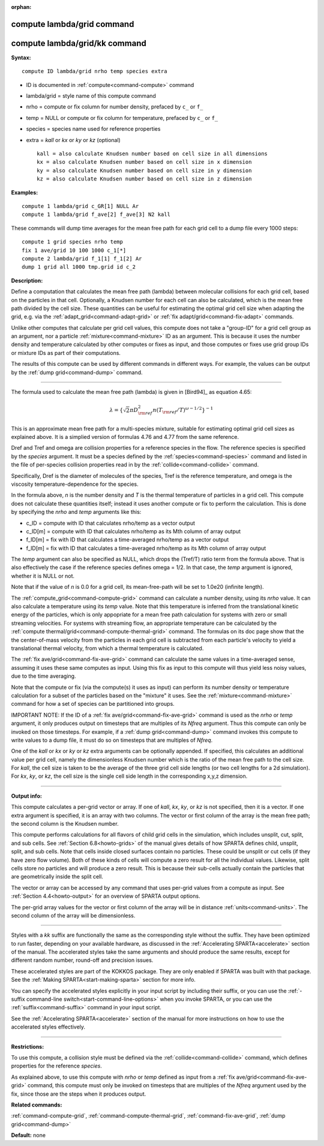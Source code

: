 :orphan:

.. index:: compute lambda/grid
.. index:: compute lambda/grid/kk





.. _command-compute-lambda-grid:

###########################
compute lambda/grid command
###########################






.. _command-compute-lambda-grid-compute-lambdagridkk:

##############################
compute lambda/grid/kk command
##############################



**Syntax:**

::

   compute ID lambda/grid nrho temp species extra 

-  ID is documented in :ref:`compute<command-compute>` command
-  lambda/grid = style name of this compute command
-  nrho = compute or fix column for number density, prefaced by ``c_`` or
   ``f_``
-  temp = NULL or compute or fix column for temperature, prefaced by
   ``c_`` or ``f_``
-  species = species name used for reference properties
-  extra = *kall* or *kx* or *ky* or *kz* (optional)

   ::

        kall = also calculate Knudsen number based on cell size in all dimensions
        kx = also calculate Knudsen number based on cell size in x dimension
        ky = also calculate Knudsen number based on cell size in y dimension
        kz = also calculate Knudsen number based on cell size in z dimension 

**Examples:**

::

   compute 1 lambda/grid c_GR[1] NULL Ar
   compute 1 lambda/grid f_ave[2] f_ave[3] N2 kall 

These commands will dump time averages for the mean free path for each
grid cell to a dump file every 1000 steps:

::

   compute 1 grid species nrho temp
   fix 1 ave/grid 10 100 1000 c_1[*]
   compute 2 lambda/grid f_1[1] f_1[2] Ar
   dump 1 grid all 1000 tmp.grid id c_2 

**Description:**

Define a computation that calculates the mean free path (lambda) between
molecular collisions for each grid cell, based on the particles in that
cell. Optionally, a Knudsen number for each cell can also be calculated,
which is the mean free path divided by the cell size. These quantities
can be useful for estimating the optimal grid cell size when adapting
the grid, e.g. via the :ref:`adapt_grid<command-adapt-grid>` or :ref:`fix adapt/grid<command-fix-adapt>` commands.

Unlike other computes that calculate per grid cell values, this compute
does not take a "group-ID" for a grid cell group as an argument, nor a
particle :ref:`mixture<command-mixture>` ID as an argument. This is because
it uses the number density and temperature calculated by other computes
or fixes as input, and those computes or fixes use grid group IDs or
mixture IDs as part of their computations.

The results of this compute can be used by different commands in
different ways. For example, the values can be output by the :ref:`dump grid<command-dump>` command.

--------------

The formula used to calculate the mean free path (lambda) is given in
[Bird94]_ as equation 4.65:

.. math::
   \lambda =  \{\sqrt{2} \pi D_{\rm ref}^2 n (T_{\rm ref}/T)^{\omega - 1/2} \}^{-1}

This is an approximate mean free path for a multi-species mixture,
suitable for estimating optimal grid cell sizes as explained above. It
is a simplied version of formulas 4.76 and 4.77 from the same reference.

Dref and Tref and omega are collision properties for a reference species
in the flow. The reference species is specified by the *species*
argument. It must be a species defined by the :ref:`species<command-species>`
command and listed in the file of per-species collision properties read
in by the :ref:`collide<command-collide>` command.

Specifically, Dref is the diameter of molecules of the species, Tref is
the reference temperature, and omega is the viscosity
temperature-dependence for the species.

In the formula above, *n* is the number density and *T* is the thermal
temperature of particles in a grid cell. This compute does not calculate
these quantities itself; instead it uses another compute or fix to
perform the calculation. This is done by specifying the *nrho* and
*temp* arguments like this:

-  c_ID = compute with ID that calculates nrho/temp as a vector output
-  c_ID[m] = compute with ID that calculates nrho/temp as its Mth column
   of array output
-  f_ID[m] = fix with ID that calculates a time-averaged nrho/temp as a
   vector output
-  f_ID[m] = fix with ID that calculates a time-averaged nrho/temp as
   its Mth column of array output

The *temp* argument can also be specified as NULL, which drops the
(Tref/T) ratio term from the formula above. That is also effectively the
case if the reference species defines omega = 1/2. In that case, the
*temp* argument is ignored, whether it is NULL or not.

Note that if the value of *n* is 0.0 for a grid cell, its mean-free-path
will be set to 1.0e20 (infinite length).

The :ref:`compute_grid<command-compute-grid>` command can calculate a number
density, using its *nrho* value. It can also calculate a temperature
using its *temp* value. Note that this temperature is inferred from the
translational kinetic energy of the particles, which is only appopriate
for a mean free path calculation for systems with zero or small
streaming velocities. For systems with streaming flow, an appropriate
temperature can be calculated by the :ref:`compute thermal/grid<command-compute-thermal-grid>` command. The formulas on its
doc page show that the the center-of-mass velocity from the particles in
each grid cell is subtracted from each particle's velocity to yield a
translational thermal velocity, from which a thermal temperature is
calculated.

The :ref:`fix ave/grid<command-fix-ave-grid>` command can calculate the same
values in a time-averaged sense, assuming it uses these same computes as
input. Using this fix as input to this compute will thus yield less
noisy values, due to the time averaging.

Note that the compute or fix (via the compute(s) it uses as input) can
perform its number density or temperature calculation for a subset of
the particles based on the "mixture" it uses. See the
:ref:`mixture<command-mixture>` command for how a set of species can be
partitioned into groups.

IMPORTANT NOTE: If the ID of a :ref:`fix ave/grid<command-fix-ave-grid>`
command is used as the *nrho* or *temp* argument, it only produces
output on timesteps that are multiples of its *Nfreq* argument. Thus
this compute can only be invoked on those timesteps. For example, if a
:ref:`dump grid<command-dump>` command invokes this compute to write values
to a dump file, it must do so on timesteps that are multiples of
*Nfreq*.

One of the *kall* or *kx* or *ky* or *kz* extra arguments can be
optionally appended. If specified, this calculates an additional value
per grid cell, namely the dimensionless Knudsen number which is the
ratio of the mean free path to the cell size. For *kall*, the cell size
is taken to be the average of the three grid cell side lengths (or two
cell lengths for a 2d simulation). For *kx*, *ky*, or *kz*, the cell
size is the single cell side length in the corresponding x,y,z
dimension.

--------------

**Output info:**

This compute calculates a per-grid vector or array. If one of *kall*,
*kx*, *ky*, or *kz* is not specified, then it is a vector. If one extra
argument is specified, it is an array with two columns. The vector or
first column of the array is the mean free path; the second column is
the Knudsen number.

This compute performs calculations for all flavors of child grid cells
in the simulation, which includes unsplit, cut, split, and sub cells.
See :ref:`Section 6.8<howto-grids>` of the manual gives
details of how SPARTA defines child, unsplit, split, and sub cells. Note
that cells inside closed surfaces contain no particles. These could be
unsplit or cut cells (if they have zero flow volume). Both of these
kinds of cells will compute a zero result for all the individual values.
Likewise, split cells store no particles and will produce a zero result.
This is because their sub-cells actually contain the particles that are
geometrically inside the split cell.

The vector or array can be accessed by any command that uses per-grid
values from a compute as input. See :ref:`Section 4.4<howto-output>` for an overview of SPARTA output
options.

The per-grid array values for the vector or first column of the array
will be in distance :ref:`units<command-units>`. The second column of the
array will be dimensionless.

--------------

Styles with a *kk* suffix are functionally the same as the corresponding
style without the suffix. They have been optimized to run faster,
depending on your available hardware, as discussed in the :ref:`Accelerating SPARTA<accelerate>` section of the manual. The
accelerated styles take the same arguments and should produce the same
results, except for different random number, round-off and precision
issues.

These accelerated styles are part of the KOKKOS package. They are only
enabled if SPARTA was built with that package. See the :ref:`Making SPARTA<start-making-sparta>` section for more info.

You can specify the accelerated styles explicitly in your input script
by including their suffix, or you can use the :ref:`-suffix command-line switch<start-command-line-options>` when you invoke SPARTA, or you
can use the :ref:`suffix<command-suffix>` command in your input script.

See the :ref:`Accelerating SPARTA<accelerate>` section of the
manual for more instructions on how to use the accelerated styles
effectively.

--------------

**Restrictions:**

To use this compute, a collision style must be defined via the
:ref:`collide<command-collide>` command, which defines properties for the
reference *species*.

As explained above, to use this compute with *nrho* or *temp* defined as
input from a :ref:`fix ave/grid<command-fix-ave-grid>` command, this compute
must only be invoked on timesteps that are multiples of the *Nfreq*
argument used by the fix, since those are the steps when it produces
output.

**Related commands:**

:ref:`command-compute-grid`,
:ref:`command-compute-thermal-grid`,
:ref:`command-fix-ave-grid`,
:ref:`dump grid<command-dump>`

**Default:** none





